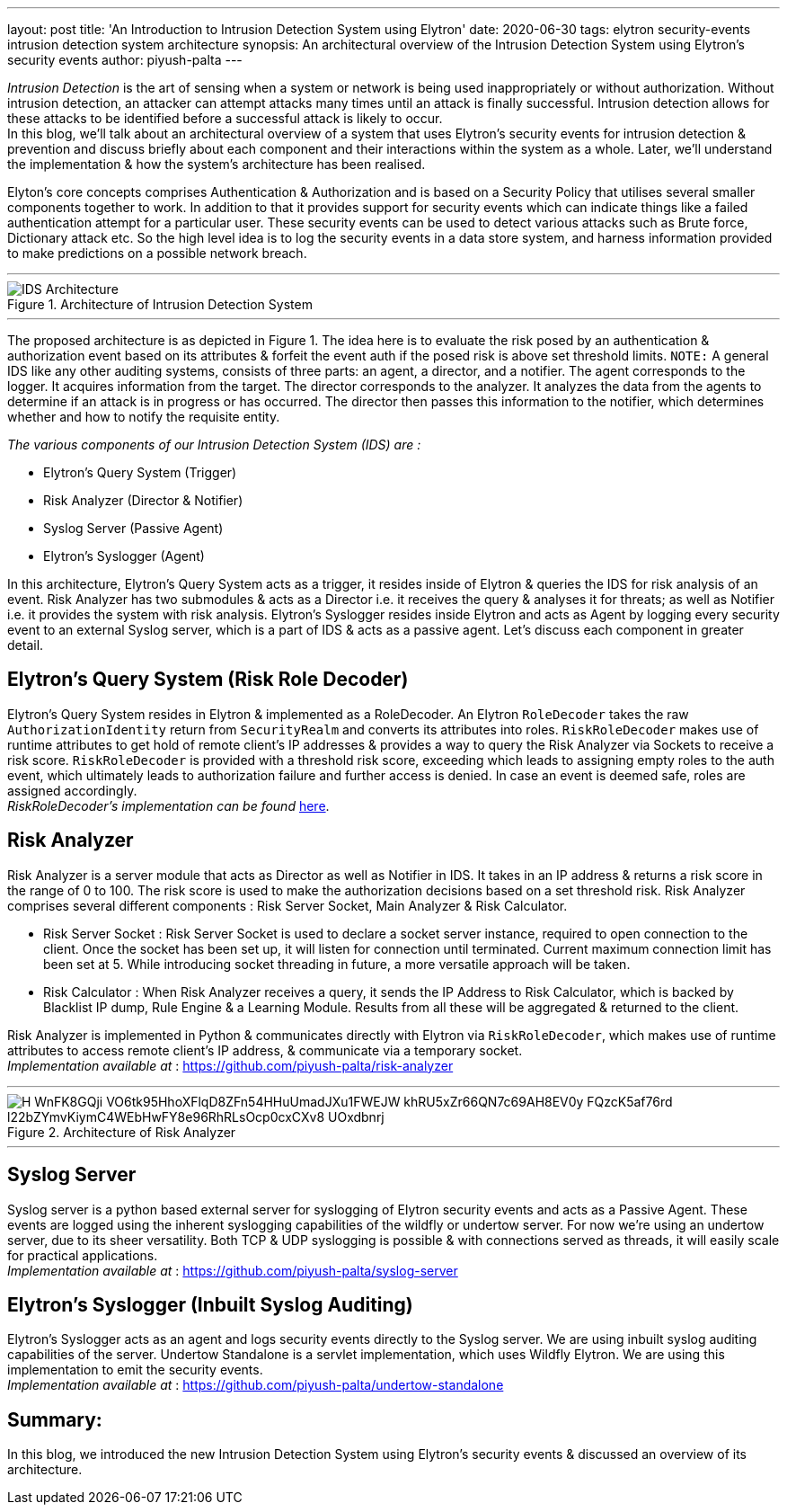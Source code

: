 ---
layout: post
title: 'An Introduction to Intrusion Detection System using Elytron'
date: 2020-06-30
tags: elytron security-events intrusion detection system architecture
synopsis: An architectural overview of the Intrusion Detection System using Elytron's security events
author: piyush-palta
---

_Intrusion Detection_ is the art of sensing when a system or network is being used inappropriately or without authorization. Without intrusion detection, an attacker can attempt attacks many times until an attack is finally successful. Intrusion detection allows for these attacks to be identified before a successful attack is likely to occur. +
In this blog, we’ll talk about an architectural overview of a system that uses Elytron’s security events for intrusion detection & prevention and discuss briefly about each component and their interactions within the system as a whole. Later, we’ll understand the implementation & how the system’s architecture has been realised.

Elyton’s core concepts comprises Authentication & Authorization and is based on a Security Policy that utilises several smaller components together to work. In addition to that it provides support for security events which can indicate things like a failed authentication attempt for a particular user. These security events can be used to detect various attacks such as Brute force, Dictionary attack etc. So the high level idea is to log the security events in a data store system, and harness information provided to make predictions on a possible network breach. +

'''

.Architecture of Intrusion Detection System
image::https://lh4.googleusercontent.com/bMXnpJs10co0hM9fbgDNzkjMLkhBc54WgxuW1eEkHqJ0ivRierdezl4QwaKZ1SKiMCOa6kCFshPXkBT-0ooCenPwyFbPH_rgbh4MWoVZI_Eux3REogTLJfFZTq-ijUa_HqWq1MIk[IDS Architecture,align="center"]

'''

The proposed architecture is as depicted in Figure 1.  The idea here is to evaluate the risk posed by an authentication & authorization event based on its attributes & forfeit the event auth if the posed risk is above set threshold limits.
`NOTE:` A general IDS like any other auditing systems, consists of three parts: an agent, a director, and a notifier. 
The agent corresponds to the logger. It acquires information from the target. The director corresponds to the analyzer. 
It analyzes the data from the agents to determine if an attack is in progress or has occurred. The director then passes 
this information to the notifier, which determines whether and how to notify the requisite entity. 

_The various components of our Intrusion Detection System (IDS) are :_

* Elytron’s Query System (Trigger)
* Risk Analyzer (Director & Notifier)
* Syslog Server (Passive Agent)
* Elytron’s Syslogger (Agent)
 
In this architecture, Elytron’s Query System acts as a trigger, it resides inside of Elytron & queries the IDS for risk analysis of an event. Risk Analyzer has two submodules & acts as a Director i.e. it receives the query & analyses it for threats; as well as Notifier i.e. it provides the system with risk analysis. Elytron’s Syslogger resides inside Elytron and acts as Agent by logging every security event to an external Syslog server, which is a part of IDS & acts as a passive agent. Let’s discuss each component in greater detail.
 
== Elytron’s Query System (Risk Role Decoder)

Elytron’s Query System resides in Elytron & implemented as a RoleDecoder. An Elytron `RoleDecoder` takes the raw `AuthorizationIdentity` return from `SecurityRealm` and converts its attributes into roles. `RiskRoleDecoder` makes use of runtime attributes to get hold of remote client’s IP addresses & provides a way to query the Risk Analyzer via Sockets to receive a risk score. 
`RiskRoleDecoder` is provided with a threshold risk score, exceeding which leads to assigning empty roles to the auth event, which ultimately leads to authorization failure and further access is denied. In case an event is deemed safe, roles are assigned accordingly. +
_RiskRoleDecoder's implementation can be found_ https://github.com/piyush-palta/wildfly-elytron/blob/ca675a791ee5084ca5ca3a9edd84a95ab15c38d0/auth/server/base/src/main/java/org/wildfly/security/authz/RiskRoleDecoder.java[here].

== Risk Analyzer

Risk Analyzer is a server module that acts as Director as well as Notifier in IDS. It takes in an IP address & returns a risk score in the range of 0 to 100. The risk score is used to make the authorization decisions based on a set threshold risk. Risk Analyzer comprises several different components : Risk Server Socket, Main Analyzer & Risk Calculator.

* Risk Server Socket :
Risk Server Socket is used to declare a socket server instance, required to open connection to the client. Once the socket has been set up, it will listen for connection until terminated. Current maximum connection limit has been set at 5. While introducing socket threading in future, a more versatile approach will be taken. 
* Risk Calculator :
When Risk Analyzer receives a query, it sends the IP Address to Risk Calculator, which is backed by Blacklist IP dump, Rule Engine & a Learning Module. Results from all these will be aggregated & returned to the client.

Risk Analyzer is implemented in Python & communicates directly with Elytron via `RiskRoleDecoder`, which makes use of runtime attributes to access remote client’s IP address, & communicate via a temporary socket.  +
_Implementation available at_ : https://github.com/piyush-palta/risk-analyzer

'''
.Architecture of Risk Analyzer
image::https://lh3.googleusercontent.com/H-WnFK8GQji_VO6tk95HhoXFlqD8ZFn54HHuUmadJXu1FWEJW_khRU5xZr66QN7c69AH8EV0y_FQzcK5af76rd_l22bZYmvKiymC4WEbHwFY8e96RhRLsOcp0cxCXv8-UOxdbnrj[align=center]

''' 

== Syslog Server
 
Syslog server is a python based external server for syslogging of Elytron security events and acts as a Passive Agent. These events are logged using the inherent syslogging capabilities of the wildfly or undertow server. For now we’re using an undertow server, due to its sheer versatility. Both TCP & UDP syslogging is possible & with connections served as threads, it will easily scale for practical applications. + 
_Implementation available at_ : https://github.com/piyush-palta/syslog-server

== Elytron’s Syslogger (Inbuilt Syslog Auditing)
 
Elytron’s Syslogger acts as an agent and logs security events directly to the Syslog server. We are using inbuilt syslog auditing capabilities of the server. Undertow Standalone is a servlet implementation, which uses Wildfly Elytron. We are using this implementation to emit the security events. + 
_Implementation available at_ : https://github.com/piyush-palta/undertow-standalone

## Summary:
In this blog, we introduced the new Intrusion Detection System using Elytron's security events & discussed an overview of its architecture.
